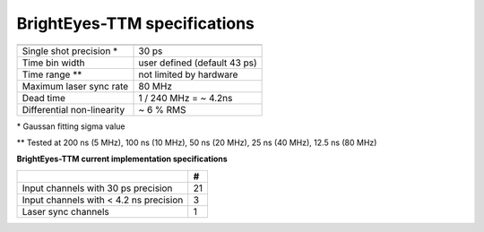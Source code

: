 BrightEyes-TTM specifications
-----------------------------


.. list-table::
   :header-rows: 1

   * - 
     - 
   * - Single shot precision \*

     - 30 ps
   * - Time bin width
     - user defined (default 43 ps)
   * - Time range \**
     - not limited by hardware
   * - Maximum laser sync rate
     - 80 MHz
   * - Dead time
     - 1 / 240 MHz = ~ 4.2ns
   * - Differential non-linearity
     - ~ 6 % RMS


\* Gaussan fitting sigma value

\** Tested at 200 ns (5 MHz), 100 ns (10 MHz), 50 ns (20 MHz), 25 ns (40 MHz), 12.5 ns (80 MHz) 

**BrightEyes-TTM current implementation specifications**

.. list-table::
   :header-rows: 1

   * - 
     - #
   * - Input channels with 30 ps precision
     - 21
   * - Input channels with < 4.2 ns precision
     - 3
   * - Laser sync channels
     - 1


